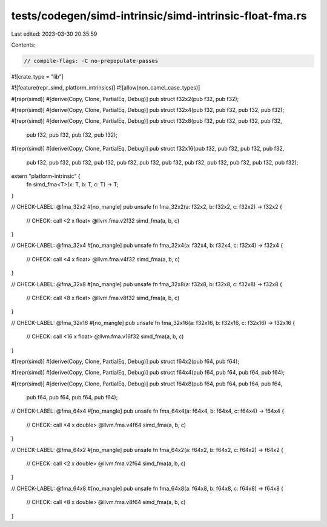 tests/codegen/simd-intrinsic/simd-intrinsic-float-fma.rs
========================================================

Last edited: 2023-03-30 20:35:59

Contents:

.. code-block:: rs

    // compile-flags: -C no-prepopulate-passes

#![crate_type = "lib"]

#![feature(repr_simd, platform_intrinsics)]
#![allow(non_camel_case_types)]

#[repr(simd)]
#[derive(Copy, Clone, PartialEq, Debug)]
pub struct f32x2(pub f32, pub f32);

#[repr(simd)]
#[derive(Copy, Clone, PartialEq, Debug)]
pub struct f32x4(pub f32, pub f32, pub f32, pub f32);

#[repr(simd)]
#[derive(Copy, Clone, PartialEq, Debug)]
pub struct f32x8(pub f32, pub f32, pub f32, pub f32,
                 pub f32, pub f32, pub f32, pub f32);

#[repr(simd)]
#[derive(Copy, Clone, PartialEq, Debug)]
pub struct f32x16(pub f32, pub f32, pub f32, pub f32,
                  pub f32, pub f32, pub f32, pub f32,
                  pub f32, pub f32, pub f32, pub f32,
                  pub f32, pub f32, pub f32, pub f32);

extern "platform-intrinsic" {
    fn simd_fma<T>(x: T, b: T, c: T) -> T;
}

// CHECK-LABEL: @fma_32x2
#[no_mangle]
pub unsafe fn fma_32x2(a: f32x2, b: f32x2, c: f32x2) -> f32x2 {
    // CHECK: call <2 x float> @llvm.fma.v2f32
    simd_fma(a, b, c)
}

// CHECK-LABEL: @fma_32x4
#[no_mangle]
pub unsafe fn fma_32x4(a: f32x4, b: f32x4, c: f32x4) -> f32x4 {
    // CHECK: call <4 x float> @llvm.fma.v4f32
    simd_fma(a, b, c)
}

// CHECK-LABEL: @fma_32x8
#[no_mangle]
pub unsafe fn fma_32x8(a: f32x8, b: f32x8, c: f32x8) -> f32x8 {
    // CHECK: call <8 x float> @llvm.fma.v8f32
    simd_fma(a, b, c)
}

// CHECK-LABEL: @fma_32x16
#[no_mangle]
pub unsafe fn fma_32x16(a: f32x16, b: f32x16, c: f32x16) -> f32x16 {
    // CHECK: call <16 x float> @llvm.fma.v16f32
    simd_fma(a, b, c)
}

#[repr(simd)]
#[derive(Copy, Clone, PartialEq, Debug)]
pub struct f64x2(pub f64, pub f64);

#[repr(simd)]
#[derive(Copy, Clone, PartialEq, Debug)]
pub struct f64x4(pub f64, pub f64, pub f64, pub f64);

#[repr(simd)]
#[derive(Copy, Clone, PartialEq, Debug)]
pub struct f64x8(pub f64, pub f64, pub f64, pub f64,
                 pub f64, pub f64, pub f64, pub f64);

// CHECK-LABEL: @fma_64x4
#[no_mangle]
pub unsafe fn fma_64x4(a: f64x4, b: f64x4, c: f64x4) -> f64x4 {
    // CHECK: call <4 x double> @llvm.fma.v4f64
    simd_fma(a, b, c)
}

// CHECK-LABEL: @fma_64x2
#[no_mangle]
pub unsafe fn fma_64x2(a: f64x2, b: f64x2, c: f64x2) -> f64x2 {
    // CHECK: call <2 x double> @llvm.fma.v2f64
    simd_fma(a, b, c)
}

// CHECK-LABEL: @fma_64x8
#[no_mangle]
pub unsafe fn fma_64x8(a: f64x8, b: f64x8, c: f64x8) -> f64x8 {
    // CHECK: call <8 x double> @llvm.fma.v8f64
    simd_fma(a, b, c)
}


